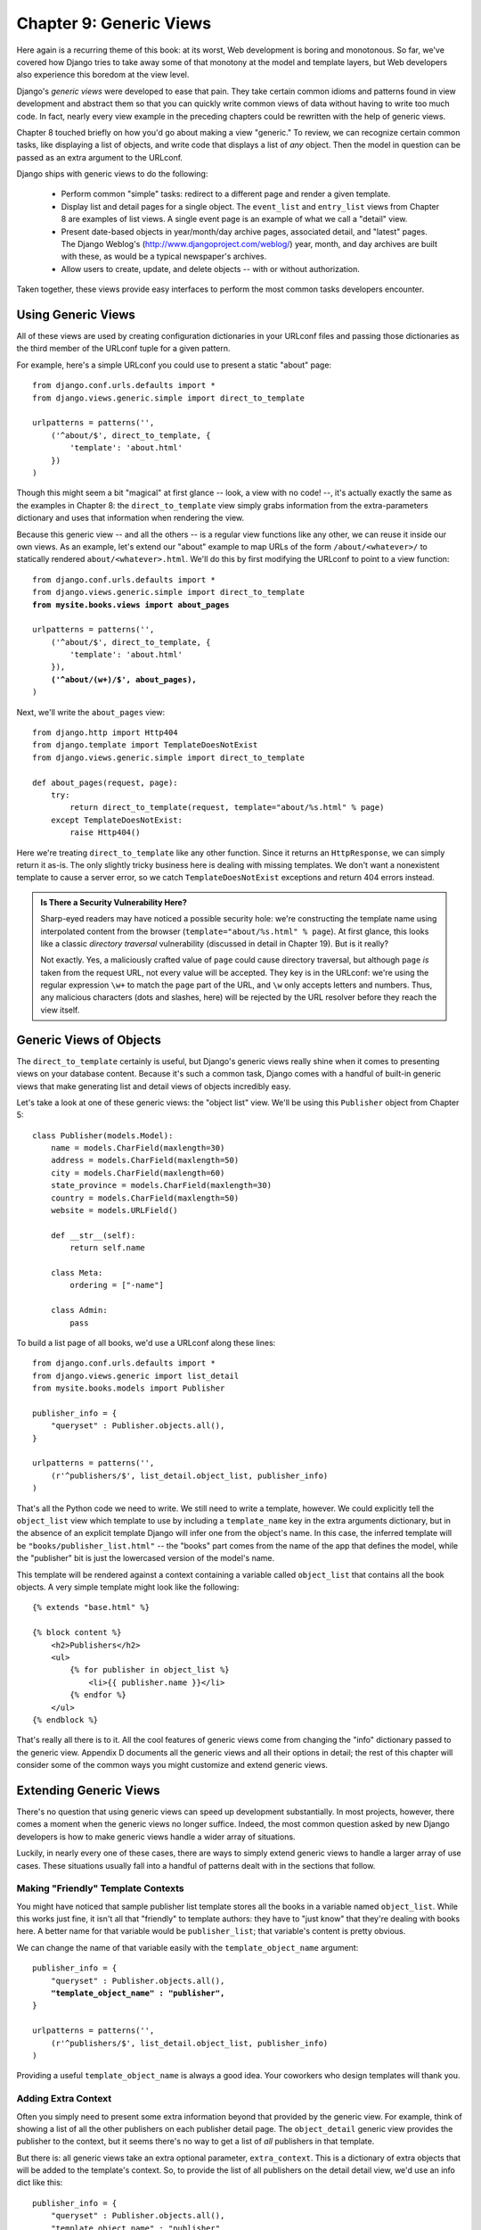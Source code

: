 ========================
Chapter 9: Generic Views
========================

Here again is a recurring theme of this book: at its worst, Web development is
boring and monotonous. So far, we've covered how Django tries to take away
some of that monotony at the model and template layers, but Web developers
also experience this boredom at the view level.

Django's *generic views* were developed to ease that pain. They take certain
common idioms and patterns found in view development and abstract them so that
you can quickly write common views of data without having to write too much
code. In fact, nearly every view example in the preceding chapters could be
rewritten with the help of generic views.

Chapter 8 touched briefly on how you'd go about making a view "generic." To
review, we can recognize certain common tasks, like displaying a list of
objects, and write code that displays a list of *any* object. Then the model in
question can be passed as an extra argument to the URLconf.

Django ships with generic views to do the following:

    * Perform common "simple" tasks: redirect to a different page and
      render a given template.

    * Display list and detail pages for a single object. The ``event_list`` and
      ``entry_list`` views from Chapter 8 are examples of list views. A single
      event page is an example of what we call a "detail" view.

    * Present date-based objects in year/month/day archive pages,
      associated detail, and "latest" pages. The Django Weblog's
      (http://www.djangoproject.com/weblog/) year, month, and
      day archives are built with these, as would be a typical
      newspaper's archives.

    * Allow users to create, update, and delete objects -- with or
      without authorization.

Taken together, these views provide easy interfaces to perform the most common
tasks developers encounter.

Using Generic Views
===================

All of these views are used by creating configuration dictionaries in
your URLconf files and passing those dictionaries as the third member of the
URLconf tuple for a given pattern.

For example, here's a simple URLconf you could use to present a static "about"
page::

    from django.conf.urls.defaults import *
    from django.views.generic.simple import direct_to_template
    
    urlpatterns = patterns('',
        ('^about/$', direct_to_template, {
            'template': 'about.html'
        })
    )

Though this might seem a bit "magical" at first glance  -- look, a view with no
code! --, it's actually exactly the same as the examples in Chapter 8: the
``direct_to_template`` view simply grabs information from the extra-parameters
dictionary and uses that information when rendering the view.

Because this generic view -- and all the others -- is a regular view functions
like any other, we can reuse it inside our own views. As an example, let's
extend our "about" example to map URLs of the form ``/about/<whatever>/`` to
statically rendered ``about/<whatever>.html``. We'll do this by first modifying
the URLconf to point to a view function:

.. parsed-literal::

    from django.conf.urls.defaults import *
    from django.views.generic.simple import direct_to_template
    **from mysite.books.views import about_pages**

    urlpatterns = patterns('',
        ('^about/$', direct_to_template, {
            'template': 'about.html'
        }),
        **('^about/(\w+)/$', about_pages),**
    )

Next, we'll write the ``about_pages`` view::

    from django.http import Http404
    from django.template import TemplateDoesNotExist
    from django.views.generic.simple import direct_to_template
    
    def about_pages(request, page):
        try:
            return direct_to_template(request, template="about/%s.html" % page)
        except TemplateDoesNotExist:
            raise Http404()

Here we're treating ``direct_to_template`` like any other function. Since it
returns an ``HttpResponse``, we can simply return it as-is. The only slightly
tricky business here is dealing with missing templates. We don't want a
nonexistent template to cause a server error, so we catch
``TemplateDoesNotExist`` exceptions and return 404 errors instead.

.. admonition:: Is There a Security Vulnerability Here?

    Sharp-eyed readers may have noticed a possible security hole: we're
    constructing the template name using interpolated content from the browser
    (``template="about/%s.html" % page``). At first glance, this looks like a
    classic *directory traversal* vulnerability (discussed in detail in Chapter
    19). But is it really?

    Not exactly. Yes, a maliciously crafted value of ``page`` could cause
    directory traversal, but although ``page`` *is* taken from the request URL,
    not every value will be accepted. They key is in the URLconf: we're using
    the regular expression ``\w+`` to match the ``page`` part of the URL, and
    ``\w`` only accepts letters and numbers. Thus, any malicious characters
    (dots and slashes, here) will be rejected by the URL resolver before they
    reach the view itself.

Generic Views of Objects
========================

The ``direct_to_template`` certainly is useful, but Django's generic views
really shine when it comes to presenting views on your database content. Because
it's such a common task, Django comes with a handful of built-in generic views
that make generating list and detail views of objects incredibly easy.

Let's take a look at one of these generic views: the "object list" view. We'll
be using this ``Publisher`` object from Chapter 5::

    class Publisher(models.Model): 
        name = models.CharField(maxlength=30) 
        address = models.CharField(maxlength=50) 
        city = models.CharField(maxlength=60) 
        state_province = models.CharField(maxlength=30) 
        country = models.CharField(maxlength=50) 
        website = models.URLField() 
        
        def __str__(self): 
            return self.name 
        
        class Meta: 
            ordering = ["-name"]
        
        class Admin:
            pass
        

To build a list page of all books, we'd use a URLconf along these lines::

    from django.conf.urls.defaults import *
    from django.views.generic import list_detail
    from mysite.books.models import Publisher
    
    publisher_info = {
        "queryset" : Publisher.objects.all(),
    }
    
    urlpatterns = patterns('',
        (r'^publishers/$', list_detail.object_list, publisher_info)
    )

That's all the Python code we need to write. We still need to write a template,
however. We could explicitly tell the ``object_list`` view which template to use
by including a ``template_name`` key in the extra arguments dictionary, but in
the absence of an explicit template Django will infer one from the object's
name. In this case, the inferred template will be
``"books/publisher_list.html"`` -- the "books" part comes from the name of the
app that defines the model, while the "publisher" bit is just the lowercased
version of the model's name.

This template will be rendered against a context containing a variable called
``object_list`` that contains all the book objects. A very simple template
might look like the following::

    {% extends "base.html" %}

    {% block content %}
        <h2>Publishers</h2>
        <ul>
            {% for publisher in object_list %}
                <li>{{ publisher.name }}</li>
            {% endfor %}
        </ul>
    {% endblock %}

That's really all there is to it. All the cool features of generic views come
from changing the "info" dictionary passed to the generic view. Appendix D
documents all the generic views and all their options in detail; the rest of
this chapter will consider some of the common ways you might customize and
extend generic views.

Extending Generic Views
=======================

There's no question that using generic views can speed up development
substantially. In most projects, however, there comes a moment when the
generic views no longer suffice. Indeed, the most common question asked by new
Django developers is how to make generic views handle a wider array of
situations.

Luckily, in nearly every one of these cases, there are ways to simply extend
generic views to handle a larger array of use cases. These situations usually
fall into a handful of patterns dealt with in the sections that follow.

Making "Friendly" Template Contexts
-----------------------------------

You might have noticed that sample publisher list template stores all the books
in a variable named ``object_list``. While this works just fine, it isn't all
that "friendly" to template authors: they have to "just know" that they're
dealing with books here. A better name for that variable would be ``publisher_list``;
that variable's content is pretty obvious.

We can change the name of that variable easily with the ``template_object_name``
argument:

.. parsed-literal::

    publisher_info = {
        "queryset" : Publisher.objects.all(),
        **"template_object_name" : "publisher",**
    }
    
    urlpatterns = patterns('',
        (r'^publishers/$', list_detail.object_list, publisher_info)
    )

Providing a useful ``template_object_name`` is always a good idea. Your coworkers
who design templates will thank you.

Adding Extra Context
--------------------

Often you simply need to present some extra information beyond that provided by
the generic view. For example, think of showing a list of all the other
publishers on each publisher detail page. The ``object_detail`` generic view
provides the publisher to the context, but it seems there's no way to get a list
of *all* publishers in that template.

But there is: all generic views take an extra optional parameter,
``extra_context``. This is a dictionary of extra objects that will be added to
the template's context. So, to provide the list of all publishers on the detail
detail view, we'd use an info dict like this:

.. parsed-literal::

    publisher_info = {
        "queryset" : Publisher.objects.all(),
        "template_object_name" : "publisher",
        **"extra_context" : {"book_list" : Book.objects.all()}**
    }

This would populate a ``{{ book_list }}`` variable in the template context.
This pattern can be used to pass any information down into the template for the
generic view. It's very handy.

However, there's actually a subtle bug here -- can you spot it?

The problem has to do with when the queries in ``extra_context`` are evaluated.
Because this example puts ``Publisher.objects.all()`` in the URLconf, it will
be evaluated only once (when the URLconf is first loaded). Once you add or
remove publishers, you'll notice that the generic view doesn't reflect those
changes until you reload the Web server (see "Caching and QuerySets" in Appendix
C for more information about when QuerySets are cached and evaluated).

.. note::

    This problem doesn't apply to the ``queryset`` generic view argument. Since
    Django knows that particular QuerySet should *never* be cached, the generic
    view takes care of clearing the cache when each view is rendered.

The solution is to use a callback in ``extra_context`` instead of a value. Any
callable (i.e., a function) that's passed to ``extra_context`` will be evaluated
when the view is rendered (instead of only once). You could do this with an
explicitly defined function:

.. parsed-literal::

    def get_books():
        return Book.objects.all()
    
    publisher_info = {
        "queryset" : Publisher.objects.all(),
        "template_object_name" : "publisher",
        "extra_context" : **{"book_list" : get_books}**
    }

or you could use a less obvious but shorter version that relies on the fact that
``Publisher.objects.all`` is itself a callable:

.. parsed-literal::

    publisher_info = {
        "queryset" : Publisher.objects.all(),
        "template_object_name" : "publisher",
        "extra_context" : **{"book_list" : Book.objects.all}**
    }

Notice the lack of parentheses after ``Book.objects.all``; this references
the function without actually calling it (which the generic view will do later).

Viewing Subsets of Objects
--------------------------

Now let's take a closer look at this ``queryset`` key we've been using all
along. Most generic views take one of these ``queryset`` arguments -- it's how the
view knows which set of objects to display (see "Selecting Objects" in Chapter 5
for an introduction to QuerySets, and see Appendix C for the complete details).

To pick a simple example, we might want to order a list of books by
publication date, with the most recent first:

.. parsed-literal::

    book_info = {
        "queryset" : Book.objects.all().order_by("-publication_date"),
    }

    urlpatterns = patterns('',
        (r'^publishers/$', list_detail.object_list, publisher_info),
        **(r'^books/$', list_detail.object_list, book_info),**
    )


That's a pretty simple example, but it illustrates the idea nicely. Of course,
you'll usually want to do more than just reorder objects. If you want to
present a list of books by a particular publisher, you can use the same
technique:

.. parsed-literal::

    **apress_books = {**
        **"queryset": Book.objects.filter(publisher__name="Apress Publishing"),**
        **"template_name" : "books/apress_list.html"**
    **}**

    urlpatterns = patterns('',
        (r'^publishers/$', list_detail.object_list, publisher_info),
        **(r'^books/apress/$', list_detail.object_list, apress_books),**
    )

Notice that along with a filtered ``queryset``, we're also using a custom
template name. If we didn't, the generic view would use the same template as the
"vanilla" object list, which might not be what we want.

Also notice that this isn't a very elegant way of doing publisher-specific
books. If we want to add another publisher page, we'd need another handful of
lines in the URLconf, and more than a few publishers would get unreasonable.
We'll deal with this problem in the next section.

.. note::

    If you get a 404 when requesting ``/books/apress/``, check to ensure you 
    actually have a Publisher with the name 'Apress Publishing'.  Generic
    views have an ``allow_empty`` parameter for this case.  See Appendix D 
    for more details.

Complex Filtering with Wrapper Functions
----------------------------------------

Another common need is to filter down the objects given in a list page by some
key in the URL. Earlier we hard-coded the publisher's name in the URLconf, but what
if we wanted to write a view that displayed all the books by some arbitrary
publisher? We can "wrap" the ``object_list`` generic view to avoid writing a lot
of code by hand. As usual, we'll start by writing a URLconf:

.. parsed-literal::

    urlpatterns = patterns('',
        (r'^publishers/$', list_detail.object_list, publisher_info),
        **(r'^books/(\w+)/$', books_by_publisher),**
    )

Next, we'll write the ``books_by_publisher`` view itself::

    from django.http import Http404
    from django.views.generic import list_detail
    from mysite.books.models import Book, Publisher
    
    def books_by_publisher(request, name):
    
        # Look up the publisher (and raise a 404 if it can't be found).
        try:
            publisher = Publisher.objects.get(name__iexact=name)
        except Publisher.DoesNotExist:
            raise Http404
    
        # Use the object_list view for the heavy lifting.
        return list_detail.object_list(
            request,
            queryset = Book.objects.filter(publisher=publisher),
            template_name = "books/books_by_publisher.html",
            template_object_name = "books",
            extra_context = {"publisher" : publisher}
        )

This works because there's really nothing special about generic views --
they're just Python functions. Like any view function, generic views expect a
certain set of arguments and return ``HttpResponse`` objects. Thus, it's
incredibly easy to wrap a small function around a generic view that does
additional work before (or after; see the next section) handing things off to the
generic view.

.. note::

    Notice that in the preceding example we passed the current publisher being
    displayed in the ``extra_context``. This is usually a good idea in wrappers
    of this nature; it lets the template know which "parent" object is currently
    being browsed.

Performing Extra Work
---------------------

The last common pattern we'll look at involves doing some extra work before
or after calling the generic view.

Imagine we had a ``last_accessed`` field on our ``Author`` object that we were
using to keep track of the last time anybody looked at that author. The generic
``object_detail`` view, of course, wouldn't know anything about this field, but
once again we could easily write a custom view to keep that field updated.

First, we'd need to add an author detail bit in the URLconf to point to a
custom view:

.. parsed-literal::

    from mysite.books.views import author_detail
    
    urlpatterns = patterns('',
        #...
        **(r'^authors/(?P<author_id>\d+)/$', author_detail),**
    )

Then we'd write our wrapper function::

    import datetime
    from mysite.books.models import Author
    from django.views.generic import list_detail
    from django.shortcuts import get_object_or_404
    
    def author_detail(request, author_id):
        # Look up the Author (and raise a 404 if she's not found)
        author = get_object_or_404(Author, pk=author_id)
    
        # Record the last accessed date
        author.last_accessed = datetime.datetime.now()
        author.save()
    
        # Show the detail page
        return list_detail.object_detail(
            request,
            queryset = Author.objects.all(),
            object_id = author_id,
        )

.. note::

    This code won't actually work unless you add a ``last_accessed`` field to
    your ``Author`` model and create a ``books/author_detail.html`` template.

We can use a similar idiom to alter the response returned by the generic view.
If we wanted to provide a downloadable plain-text version of the list of authors,
we could use a view like this::

    def author_list_plaintext(request):
        response = list_detail.object_list(
            request,
            queryset = Author.objects.all(),
            mimetype = "text/plain",
            template_name = "books/author_list.txt"
        )
        response["Content-Disposition"] = "attachment; filename=authors.txt"
        return response

This works because the generic views return simple ``HttpResponse`` objects
that can be treated like dictionaries to set HTTP headers. This
``Content-Disposition`` business, by the way, instructs the browser to
download and save the page instead of displaying it in the browser.

What's Next?
============

In this chapter we looked at only a couple of the generic views Django ships with, but the
general ideas presented here should apply pretty closely to any
generic view. Appendix D covers all the available views in detail, and it's
recommended reading if you want to get the most out of this powerful feature.

In the `next chapter`_ we delve deep into the inner workings of Django's
templates, showing all the cool ways they can be extended. Until now, we've
treated the template engine as a mostly static tool you can use to render your
content.

.. _next chapter: ../chapter10/
